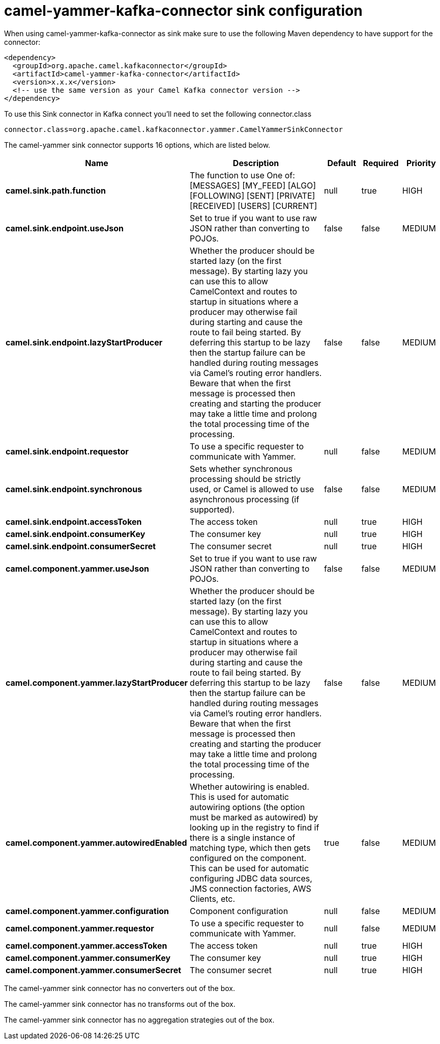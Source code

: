 // kafka-connector options: START
[[camel-yammer-kafka-connector-sink]]
= camel-yammer-kafka-connector sink configuration

When using camel-yammer-kafka-connector as sink make sure to use the following Maven dependency to have support for the connector:

[source,xml]
----
<dependency>
  <groupId>org.apache.camel.kafkaconnector</groupId>
  <artifactId>camel-yammer-kafka-connector</artifactId>
  <version>x.x.x</version>
  <!-- use the same version as your Camel Kafka connector version -->
</dependency>
----

To use this Sink connector in Kafka connect you'll need to set the following connector.class

[source,java]
----
connector.class=org.apache.camel.kafkaconnector.yammer.CamelYammerSinkConnector
----


The camel-yammer sink connector supports 16 options, which are listed below.



[width="100%",cols="2,5,^1,1,1",options="header"]
|===
| Name | Description | Default | Required | Priority
| *camel.sink.path.function* | The function to use One of: [MESSAGES] [MY_FEED] [ALGO] [FOLLOWING] [SENT] [PRIVATE] [RECEIVED] [USERS] [CURRENT] | null | true | HIGH
| *camel.sink.endpoint.useJson* | Set to true if you want to use raw JSON rather than converting to POJOs. | false | false | MEDIUM
| *camel.sink.endpoint.lazyStartProducer* | Whether the producer should be started lazy (on the first message). By starting lazy you can use this to allow CamelContext and routes to startup in situations where a producer may otherwise fail during starting and cause the route to fail being started. By deferring this startup to be lazy then the startup failure can be handled during routing messages via Camel's routing error handlers. Beware that when the first message is processed then creating and starting the producer may take a little time and prolong the total processing time of the processing. | false | false | MEDIUM
| *camel.sink.endpoint.requestor* | To use a specific requester to communicate with Yammer. | null | false | MEDIUM
| *camel.sink.endpoint.synchronous* | Sets whether synchronous processing should be strictly used, or Camel is allowed to use asynchronous processing (if supported). | false | false | MEDIUM
| *camel.sink.endpoint.accessToken* | The access token | null | true | HIGH
| *camel.sink.endpoint.consumerKey* | The consumer key | null | true | HIGH
| *camel.sink.endpoint.consumerSecret* | The consumer secret | null | true | HIGH
| *camel.component.yammer.useJson* | Set to true if you want to use raw JSON rather than converting to POJOs. | false | false | MEDIUM
| *camel.component.yammer.lazyStartProducer* | Whether the producer should be started lazy (on the first message). By starting lazy you can use this to allow CamelContext and routes to startup in situations where a producer may otherwise fail during starting and cause the route to fail being started. By deferring this startup to be lazy then the startup failure can be handled during routing messages via Camel's routing error handlers. Beware that when the first message is processed then creating and starting the producer may take a little time and prolong the total processing time of the processing. | false | false | MEDIUM
| *camel.component.yammer.autowiredEnabled* | Whether autowiring is enabled. This is used for automatic autowiring options (the option must be marked as autowired) by looking up in the registry to find if there is a single instance of matching type, which then gets configured on the component. This can be used for automatic configuring JDBC data sources, JMS connection factories, AWS Clients, etc. | true | false | MEDIUM
| *camel.component.yammer.configuration* | Component configuration | null | false | MEDIUM
| *camel.component.yammer.requestor* | To use a specific requester to communicate with Yammer. | null | false | MEDIUM
| *camel.component.yammer.accessToken* | The access token | null | true | HIGH
| *camel.component.yammer.consumerKey* | The consumer key | null | true | HIGH
| *camel.component.yammer.consumerSecret* | The consumer secret | null | true | HIGH
|===



The camel-yammer sink connector has no converters out of the box.





The camel-yammer sink connector has no transforms out of the box.





The camel-yammer sink connector has no aggregation strategies out of the box.
// kafka-connector options: END
